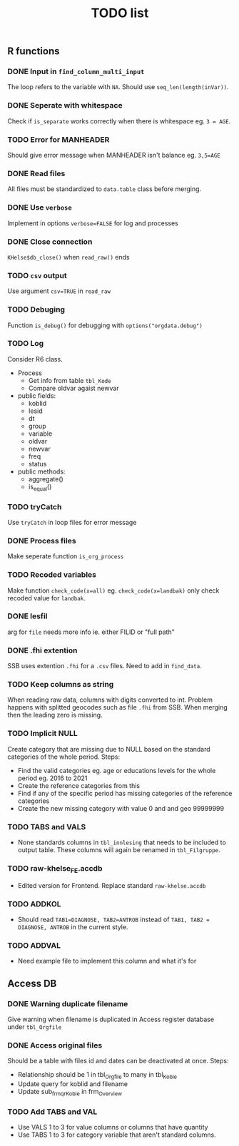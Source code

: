 #+TITLE: TODO list
** R functions
*** DONE Input in =find_column_multi_input=
The loop refers to the variable with =NA=. Should use =seq_len(length(inVar))=.
*** DONE Seperate with whitespace
Check if =is_separate= works correctly when there is whitespace eg. ~3 = AGE~.
*** TODO Error for MANHEADER
Should give error message when MANHEADER isn't balance eg. ~3,5=AGE~
*** DONE Read files
All files must be standardized to =data.table= class before merging.
*** DONE Use =verbose=
Implement in options ~verbose=FALSE~ for log and processes
*** DONE Close connection
=KHelse$db_close()= when =read_raw()= ends
*** TODO =csv= output
Use argument ~csv=TRUE~ in =read_raw=
*** TODO Debuging
Function =is_debug()= for debugging with =options("orgdata.debug")=
*** TODO Log
Consider R6 class.
- Process
  + Get info from table =tbl_Kode=
  + Compare oldvar agaist newvar
- public fields:
  + koblid
  + lesid
  + dt
  + group
  + variable
  + oldvar
  + newvar
  + freq
  + status
- public methods:
  + aggregate()
  + is_equal()

*** TODO tryCatch
Use =tryCatch= in loop files for error message
*** DONE Process files
Make seperate function =is_org_process=
*** TODO Recoded variables
Make function ~check_code(x=all)~ eg. ~check_code(x=landbak)~ only check recoded value for =landbak=.
*** DONE lesfil
arg for =file= needs more info ie. either FILID or "full path"
*** DONE .fhi extention
SSB uses extention =.fhi= for a =.csv= files. Need to add in =find_data=.
*** TODO Keep columns as string
When reading raw data, columns with digits converted to int. Problem happens
with splitted geocodes such as file =.fhi= from SSB. When merging then the
leading zero is missing.
*** TODO Implicit NULL
Create category that are missing due to NULL based on the standard categories of the whole period. Steps:
- Find the valid categories eg. age or educations levels for the whole period eg. 2016 to 2021
- Create the reference categories from this
- Find if any of the specific period has missing categories of the reference categories
- Create the new missing category with value 0 and and geo 99999999
*** TODO TABS and VALS
- None standards columns in =tbl_innlesing= that needs to be included to output
  table. These columns will again be renamed in =tbl_Filgruppe=.
*** TODO raw-khelse_FE.accdb
- Edited version for Frontend. Replace standard =raw-khelse.accdb=
*** TODO ADDKOL
- Should read ~TAB1=DIAGNOSE, TAB2=ANTROB~ instead of ~TAB1, TAB2 = DIAGNOSE, ANTROB~ in the current style.
*** TODO ADDVAL
- Need example file to implement this column and what it's for
** Access DB
*** DONE Warning duplicate filename
Give warning when filename is duplicated in Access register database under =tbl_Orgfile=
*** DONE Access original files
Should be a table with files id and dates can be deactivated at once. Steps:
- Relationship should be 1 in tbl_Orgfile to many in tbl_Koble
- Update query for koblid and filename
- Update sub_frm_qrKoble in frm_Overview
*** TODO Add TABS and VAL
- Use VALS 1 to 3 for value columns or columns that have quantity
- Use TABS 1 to 3 for category variable that aren't standard columns.
